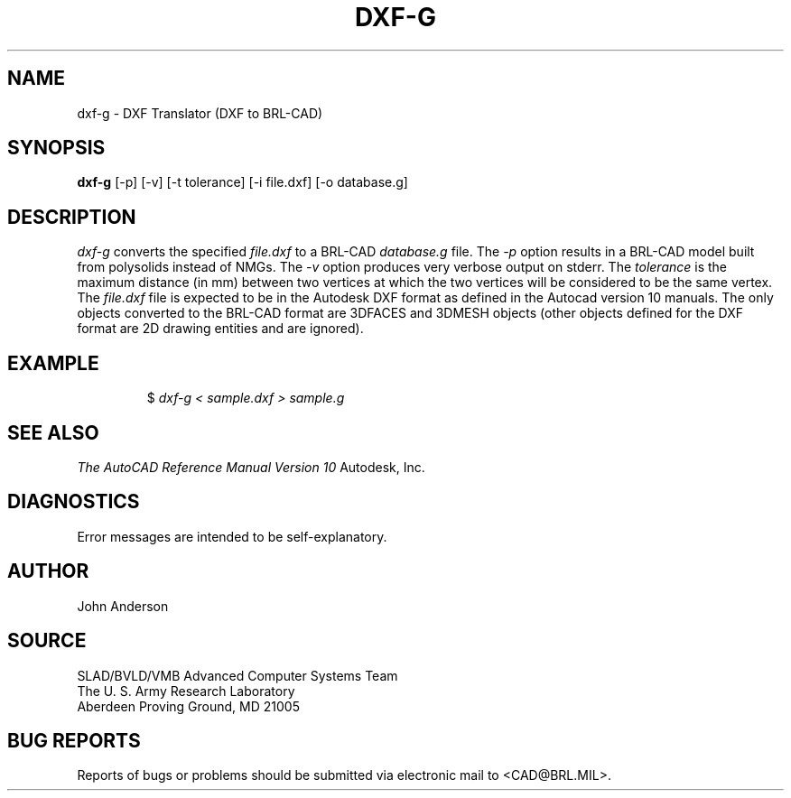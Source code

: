 .TH DXF-G 1 BRL-CAD
.SH NAME
dxf-g \- DXF Translator (DXF to BRL-CAD)
.SH SYNOPSIS
.B dxf-g
[-p] [-v] [-t tolerance] [-i file.dxf] [-o database.g]
.SH DESCRIPTION
.I dxf-g\^
converts the specified
.I file.dxf
to a BRL-CAD
.I database.g
file.
The
.I -p
option results in a BRL-CAD model built from polysolids instead of NMGs.
The
.I -v
option produces very verbose output on stderr.
The
.I tolerance
is the maximum distance (in mm) between two vertices at which the two vertices
will be considered to be the same vertex.
The
.I file.dxf
file is expected to be in the Autodesk DXF format as defined in the
Autocad version 10 manuals. The only objects converted to the BRL-CAD
format are 3DFACES and 3DMESH objects (other objects defined for the DXF
format are 2D drawing entities and are ignored).
.SH EXAMPLE
.RS
$ \|\fIdxf-g < \|sample.dxf > \|sample.g\fP
.RE
.SH "SEE ALSO"
.I
The AutoCAD Reference Manual Version 10
Autodesk, Inc.
.SH DIAGNOSTICS
Error messages are intended to be self-explanatory.
.SH AUTHOR
John Anderson
.SH SOURCE
SLAD/BVLD/VMB Advanced Computer Systems Team
.br
The U. S. Army Research Laboratory
.br
Aberdeen Proving Ground, MD  21005
.SH "BUG REPORTS"
Reports of bugs or problems should be submitted via electronic
mail to <CAD@BRL.MIL>.
